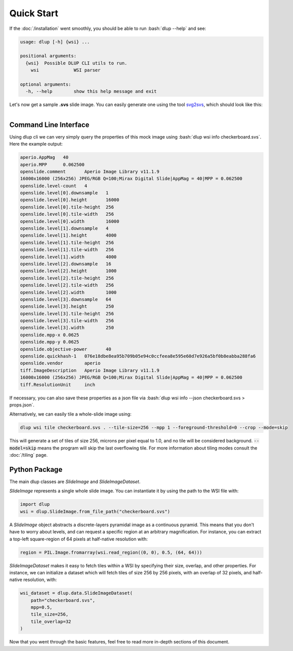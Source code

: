 .. role:: bash(code)
   :language: bash

Quick Start
===========
If the :doc:`/installation` went smoothly, you should be able to run :bash:`dlup --help` and see:

.. code-block:: console

    usage: dlup [-h] {wsi} ...

    positional arguments:
      {wsi}  Possible DLUP CLI utils to run.
        wsi             WSI parser

    optional arguments:
      -h, --help        show this help message and exit


Let's now get a sample **.svs** slide image. You can easily generate one using the tool `svg2svs`_,
which should look like this:

.. figure:: img/checkerboard.png
  :width: 200
  :align: left
  :alt: Example slide image.

Command Line Interface
--------------------------
Using dlup cli we can very simply query the properties of this mock image using :bash:`dlup wsi info checkerboard.svs`.
Here the example output:

.. code-block:: console

    aperio.AppMag   40
    aperio.MPP      0.062500
    openslide.comment       Aperio Image Library v11.1.9
    16000x16000 (256x256) JPEG/RGB Q=100;Mirax Digital Slide|AppMag = 40|MPP = 0.062500
    openslide.level-count   4
    openslide.level[0].downsample   1
    openslide.level[0].height       16000
    openslide.level[0].tile-height  256
    openslide.level[0].tile-width   256
    openslide.level[0].width        16000
    openslide.level[1].downsample   4
    openslide.level[1].height       4000
    openslide.level[1].tile-height  256
    openslide.level[1].tile-width   256
    openslide.level[1].width        4000
    openslide.level[2].downsample   16
    openslide.level[2].height       1000
    openslide.level[2].tile-height  256
    openslide.level[2].tile-width   256
    openslide.level[2].width        1000
    openslide.level[3].downsample   64
    openslide.level[3].height       250
    openslide.level[3].tile-height  256
    openslide.level[3].tile-width   256
    openslide.level[3].width        250
    openslide.mpp-x 0.0625
    openslide.mpp-y 0.0625
    openslide.objective-power       40
    openslide.quickhash-1   076e18dbe8ea95b709b05e94c0ccfeea8e595e60d7e926a5bf0b8eabba288fa6
    openslide.vendor        aperio
    tiff.ImageDescription   Aperio Image Library v11.1.9
    16000x16000 (256x256) JPEG/RGB Q=100;Mirax Digital Slide|AppMag = 40|MPP = 0.062500
    tiff.ResolutionUnit     inch

If necessary, you can also save these properties as a json file
via :bash:`dlup wsi info --json checkerboard.svs > props.json`.

Alternatively, we can easily tile a whole-slide image using:

.. code-block:: console

    dlup wsi tile checkerboard.svs . --tile-size=256 --mpp 1 --foreground-threshold=0 --crop --mode=skip

This will generate a set of tiles of size 256, microns per pixel equal to 1.0, and no tile will
be considered background. :code:`--model=skip` means the program will skip the last overflowing tile.
For more information about tiling modes consult the :doc:`/tiling` page.

Python Package
--------------
The main dlup classes are *SlideImage* and *SlideImageDataset*.

*SlideImage* represents a single whole slide image. You can instantiate it by using the path to the WSI file with:

.. code-block:: python

    import dlup
    wsi = dlup.SlideImage.from_file_path("checkerboard.svs")


A *SlideImage* object abstracts a discrete-layers pyramidal image as a continuous pyramid.
This means that you don't have to worry about levels, and can request a specific region at an arbitrary
magnification. For instance, you can extract a top-left square-region of 64 pixels
at half-native resolution with:

.. code-block:: python

    region = PIL.Image.fromarray(wsi.read_region((0, 0), 0.5, (64, 64)))


*SlideImageDataset* makes it easy to fetch tiles within a WSI by specifying their size, overlap, and other properties.
For instance, we can initialize a dataset which will fetch tiles of size 256 by 256 pixels, with an overlap of
32 pixels, and half-native resolution, with:

.. code-block:: python

    wsi_dataset = dlup.data.SlideImageDataset(
        path="checkerboard.svs",
        mpp=0.5,
        tile_size=256,
        tile_overlap=32
    )

Now that you went through the basic features, feel free to read more in-depth sections of this document.

.. _svg2svs: https://github.com/Ellogon/svg2svs
